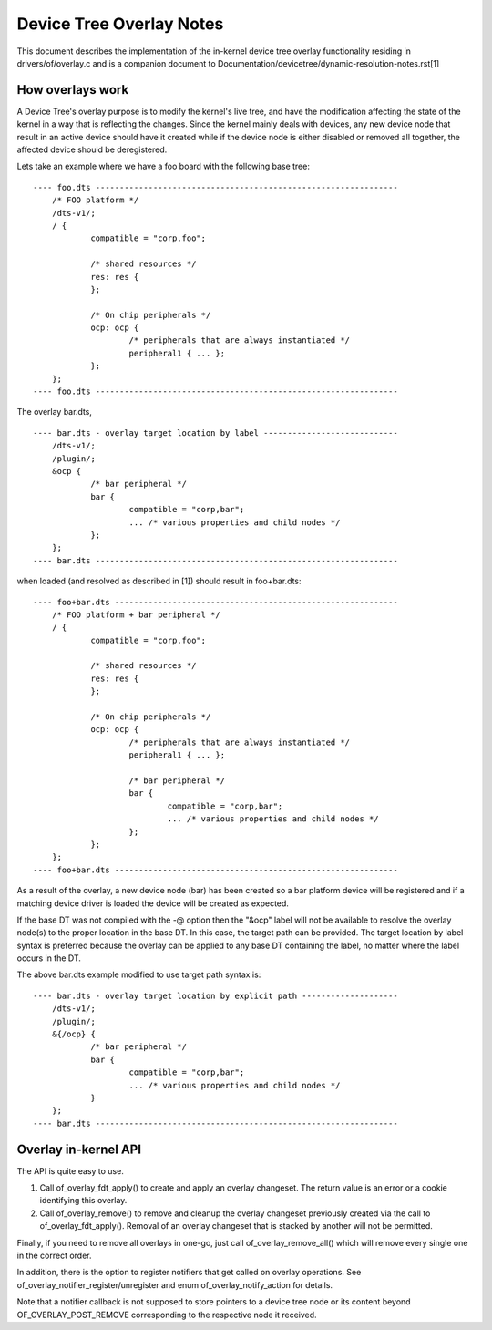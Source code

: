 .. SPDX-License-Identifier: GPL-2.0

=========================
Device Tree Overlay Notes
=========================

This document describes the implementation of the in-kernel
device tree overlay functionality residing in drivers/of/overlay.c and is a
companion document to Documentation/devicetree/dynamic-resolution-notes.rst[1]

How overlays work
-----------------

A Device Tree's overlay purpose is to modify the kernel's live tree, and
have the modification affecting the state of the kernel in a way that
is reflecting the changes.
Since the kernel mainly deals with devices, any new device node that result
in an active device should have it created while if the device node is either
disabled or removed all together, the affected device should be deregistered.

Lets take an example where we have a foo board with the following base tree::

    ---- foo.dts ---------------------------------------------------------------
	/* FOO platform */
	/dts-v1/;
	/ {
		compatible = "corp,foo";

		/* shared resources */
		res: res {
		};

		/* On chip peripherals */
		ocp: ocp {
			/* peripherals that are always instantiated */
			peripheral1 { ... };
		};
	};
    ---- foo.dts ---------------------------------------------------------------

The overlay bar.dts,
::

    ---- bar.dts - overlay target location by label ----------------------------
	/dts-v1/;
	/plugin/;
	&ocp {
		/* bar peripheral */
		bar {
			compatible = "corp,bar";
			... /* various properties and child nodes */
		};
	};
    ---- bar.dts ---------------------------------------------------------------

when loaded (and resolved as described in [1]) should result in foo+bar.dts::

    ---- foo+bar.dts -----------------------------------------------------------
	/* FOO platform + bar peripheral */
	/ {
		compatible = "corp,foo";

		/* shared resources */
		res: res {
		};

		/* On chip peripherals */
		ocp: ocp {
			/* peripherals that are always instantiated */
			peripheral1 { ... };

			/* bar peripheral */
			bar {
				compatible = "corp,bar";
				... /* various properties and child nodes */
			};
		};
	};
    ---- foo+bar.dts -----------------------------------------------------------

As a result of the overlay, a new device node (bar) has been created
so a bar platform device will be registered and if a matching device driver
is loaded the device will be created as expected.

If the base DT was not compiled with the -@ option then the "&ocp" label
will not be available to resolve the overlay node(s) to the proper location
in the base DT. In this case, the target path can be provided. The target
location by label syntax is preferred because the overlay can be applied to
any base DT containing the label, no matter where the label occurs in the DT.

The above bar.dts example modified to use target path syntax is::

    ---- bar.dts - overlay target location by explicit path --------------------
	/dts-v1/;
	/plugin/;
	&{/ocp} {
		/* bar peripheral */
		bar {
			compatible = "corp,bar";
			... /* various properties and child nodes */
		}
	};
    ---- bar.dts ---------------------------------------------------------------


Overlay in-kernel API
--------------------------------

The API is quite easy to use.

1) Call of_overlay_fdt_apply() to create and apply an overlay changeset. The
   return value is an error or a cookie identifying this overlay.

2) Call of_overlay_remove() to remove and cleanup the overlay changeset
   previously created via the call to of_overlay_fdt_apply(). Removal of an
   overlay changeset that is stacked by another will not be permitted.

Finally, if you need to remove all overlays in one-go, just call
of_overlay_remove_all() which will remove every single one in the correct
order.

In addition, there is the option to register notifiers that get called on
overlay operations. See of_overlay_notifier_register/unregister and
enum of_overlay_notify_action for details.

Note that a notifier callback is not supposed to store pointers to a device
tree node or its content beyond OF_OVERLAY_POST_REMOVE corresponding to the
respective node it received.
